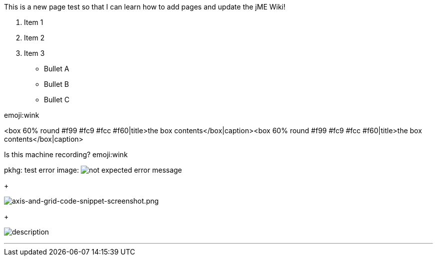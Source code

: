 
This is a new page test so that I can learn how to add pages and update the jME Wiki!


.  Item 1
.  Item 2
.  Item 3

*  Bullet A
*  Bullet B
*  Bullet C







emoji:wink













&lt;box 60% round #f99 #fc9 #fcc #f60|title&gt;the box contents&lt;/box|caption&gt;&lt;box 60% round #f99 #fc9 #fcc #f60|title&gt;the box contents&lt;/box|caption&gt;


Is this machine recording? emoji:wink


pkhg: test error image: image:playground/errorimagepkhg1.jpg[not expected error message,with="",height=""]
+

image:wiki/axis-and-grid-code-snippet-screenshot.png[axis-and-grid-code-snippet-screenshot.png,with="",height=""]
+

image:playground/eyeball.png[description,with="",height=""]

'''

